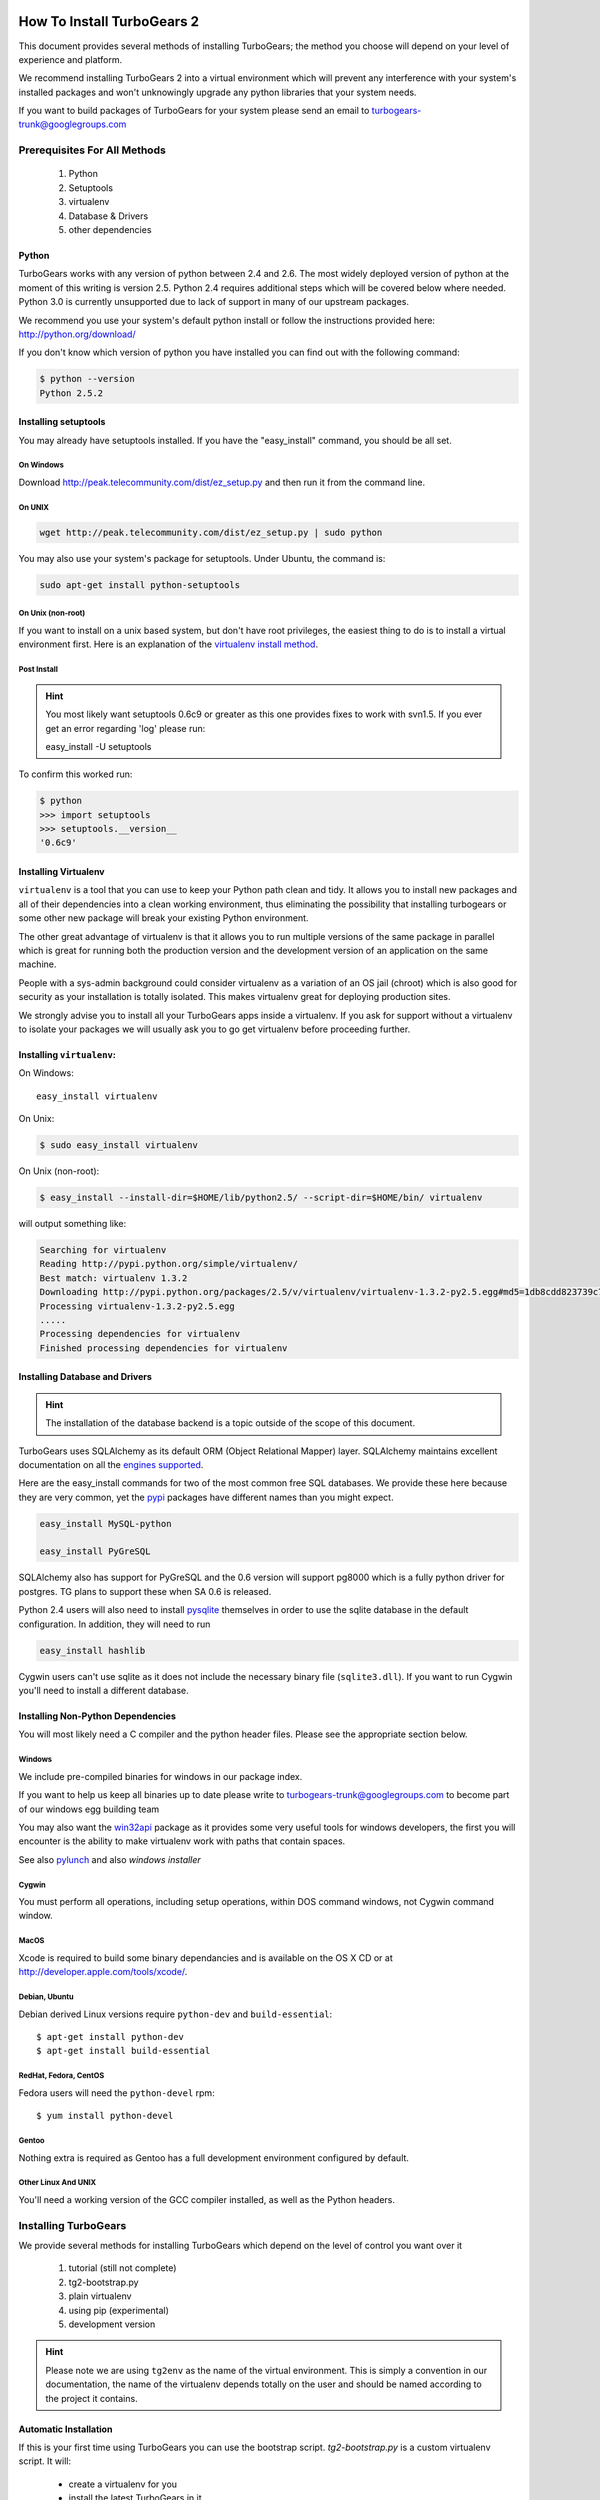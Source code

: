 .. _downloadinstall:

How To Install TurboGears 2
===========================

This document provides several methods of installing TurboGears; the
method you choose will depend on your level of experience and
platform.

We recommend installing TurboGears 2 into a virtual environment which
will prevent any interference with your system's installed packages
and won't unknowingly upgrade any python libraries that your system
needs.

If you want to build packages of TurboGears for your system please
send an email to turbogears-trunk@googlegroups.com

Prerequisites For All Methods
-----------------------------

  1. Python
  2. Setuptools
  3. virtualenv
  4. Database & Drivers
  5. other dependencies

Python
~~~~~~

TurboGears works with any version of python between 2.4 and 2.6. The
most widely deployed version of python at the moment of this writing
is version 2.5.  Python 2.4 requires additional steps which will be
covered below where needed.  Python 3.0 is currently unsupported due
to lack of support in many of our upstream packages.

.. todo:: Difficulty: Hard. This is both docs and code. We should get Python 3.0 supported.

We recommend you use your system's default python install or follow
the instructions provided here: http://python.org/download/

If you don't know which version of python you have installed you can
find out with the following command:

.. code-block:: bash

   $ python --version
   Python 2.5.2

Installing setuptools
~~~~~~~~~~~~~~~~~~~~~

You may already have setuptools installed.  If you have the
"easy_install" command, you should be all set.

On Windows
""""""""""

Download http://peak.telecommunity.com/dist/ez_setup.py and then run
it from the command line.

On UNIX
"""""""

.. code-block:: bash

    wget http://peak.telecommunity.com/dist/ez_setup.py | sudo python

You may also use your system's package for setuptools.  Under Ubuntu,
the command is:

.. code-block:: bash

    sudo apt-get install python-setuptools

On Unix (non-root)
""""""""""""""""""

If you want to install on a unix based system, but don't have root
privileges, the easiest thing to do is to install a virtual
environment first.  Here is an explanation of the `virtualenv install
method`_.

.. _`virtualenv install method`:  http://peak.telecommunity.com/DevCenter/EasyInstall#creating-a-virtual-python

Post Install
""""""""""""

.. hint:: You most likely want setuptools 0.6c9 or greater as this one
   provides fixes to work with svn1.5.  If you ever get an error
   regarding 'log' please run:
   
   easy_install -U setuptools

To confirm this worked run:
   
.. code-block:: bash

    $ python 
    >>> import setuptools
    >>> setuptools.__version__
    '0.6c9'

Installing Virtualenv
~~~~~~~~~~~~~~~~~~~~~

``virtualenv`` is a tool that you can use to keep your Python path
clean and tidy.  It allows you to install new packages and all of
their dependencies into a clean working environment, thus eliminating
the possibility that installing turbogears or some other new package
will break your existing Python environment.

The other great advantage of virtualenv is that it allows you to run
multiple versions of the same package in parallel which is great for
running both the production version and the development version of an
application on the same machine.

People with a sys-admin background could consider virtualenv as a
variation of an OS jail (chroot) which is also good for security as
your installation is totally isolated. This makes virtualenv great for
deploying production sites.

We strongly advise you to install all your TurboGears apps inside a
virtualenv.  If you ask for support without a virtualenv to isolate
your packages we will usually ask you to go get virtualenv before
proceeding further.

Installing ``virtualenv``:
~~~~~~~~~~~~~~~~~~~~~~~~~~

On Windows::

    easy_install virtualenv

On Unix:

.. code-block:: bash

    $ sudo easy_install virtualenv

On Unix (non-root):

.. code-block:: bash

    $ easy_install --install-dir=$HOME/lib/python2.5/ --script-dir=$HOME/bin/ virtualenv

will output something like:

.. code-block:: text

    Searching for virtualenv
    Reading http://pypi.python.org/simple/virtualenv/
    Best match: virtualenv 1.3.2
    Downloading http://pypi.python.org/packages/2.5/v/virtualenv/virtualenv-1.3.2-py2.5.egg#md5=1db8cdd823739c79330a138327239551
    Processing virtualenv-1.3.2-py2.5.egg
    .....
    Processing dependencies for virtualenv
    Finished processing dependencies for virtualenv

Installing Database and Drivers
~~~~~~~~~~~~~~~~~~~~~~~~~~~~~~~

.. hint:: The installation of the database backend is a topic outside
   of the scope of this document.

TurboGears uses SQLAlchemy as its default ORM (Object Relational
Mapper) layer.  SQLAlchemy maintains excellent documentation on all
the `engines supported`_.

Here are the easy_install commands for two of the most common free SQL
databases.  We provide these here because they are very common, yet
the pypi_ packages have different names than you might expect.

.. code-block:: bash

    easy_install MySQL-python

    easy_install PyGreSQL

.. _pypi: http://pypi.python.org

SQLAlchemy also has support for PyGreSQL and the 0.6 version will support pg8000
which is a fully python driver for postgres.  TG plans to support these when SA 0.6
is released.

Python 2.4 users will also need to install pysqlite_ themselves in
order to use the sqlite database in the default configuration. In
addition, they will need to run

.. code-block:: bash

    easy_install hashlib

.. _engines supported: http://www.sqlalchemy.org/docs/05/reference/dialects/index.html
.. _pysqlite: http://pypi.python.org/pypi/pysqlite/

Cygwin users can't use sqlite as it does not include the necessary
binary file (``sqlite3.dll``).  If you want to run Cygwin you'll need
to install a different database.

Installing Non-Python Dependencies
~~~~~~~~~~~~~~~~~~~~~~~~~~~~~~~~~~

You will most likely need a C compiler and the python header
files. Please see the appropriate section below.

Windows
"""""""

We include pre-compiled binaries for windows in our package index.

If you want to help us keep all binaries up to date please write to
turbogears-trunk@googlegroups.com to become part of our windows egg
building team

You may also want the `win32api`_ package as it provides some very
useful tools for windows developers, the first you will encounter is
the ability to make virtualenv work with paths that contain spaces.

See also pylunch_ and  also `windows installer`

.. _win32api: http://starship.python.net/crew/mhammond/win32/
.. _pylunch: http://www.ohloh.net/p/pylunch
.. todo:: Difficulty: Easy. missing link. What does `windows installer` refer to?

Cygwin
""""""

You must perform all operations, including setup operations, within
DOS command windows, not Cygwin command window.

MacOS
"""""

Xcode is required to build some binary dependancies and is available
on the OS X CD or at http://developer.apple.com/tools/xcode/.

Debian, Ubuntu 
"""""""""""""""

Debian derived Linux versions require ``python-dev`` and
``build-essential``::

    $ apt-get install python-dev
    $ apt-get install build-essential

RedHat, Fedora, CentOS
""""""""""""""""""""""

Fedora users will need the ``python-devel`` rpm::

    $ yum install python-devel

Gentoo
""""""

Nothing extra is required as Gentoo has a full development environment
configured by default.

Other Linux And UNIX
""""""""""""""""""""

You'll need a working version of the GCC compiler installed, as well
as the Python headers.

Installing TurboGears
---------------------

We provide several methods for installing TurboGears which depend on
the level of control you want over it

    1. tutorial (still not complete)
    2. tg2-bootstrap.py
    3. plain virtualenv
    4. using pip (experimental)
    5. development version

.. todo:: Difficulty: Medium. Complete tutorial for manually installing TG

.. hint:: Please note we are using ``tg2env`` as the name of the
   virtual environment.  This is simply a convention in our
   documentation, the name of the virtualenv depends totally on the
   user and should be named according to the project it contains.

Automatic Installation
~~~~~~~~~~~~~~~~~~~~~~

If this is your first time using TurboGears you can use the bootstrap
script.  `tg2-bootstrap.py` is a custom virtualenv script.  It will:

 * create a virtualenv for you 
 * install the latest TurboGears in it

Download and run the script with the following commands:

.. code-block:: bash

   wget http://www.turbogears.org/2.1/downloads/current/tg2-bootstrap.py
   python tg2-bootstrap.py --no-site-packages tg2env


Manual Installation
~~~~~~~~~~~~~~~~~~~

First, ``cd`` to the directory where you want your virtual environment
for TurboGears 2. Note the virtualenv will be created as a
subdirectory here.

Now create a new virtual environment named `tg2env`

.. code-block:: bash

    $ virtualenv --no-site-packages tg2env

that produces something like this::

     Using real prefix '/usr/local'
     New python executable in tg2env/bin/python
     Installing setuptools............done.

Activate Your Virtualenv
""""""""""""""""""""""""

First go inside the virtualenv::

    $ cd tg2env

On Windows you activate a virtualenv with the command::

    Scripts\activate.bat

On UNIX you activate a virtualenv with the command:

.. code-block:: bash

    $ source bin/activate

If you are on Unix your prompt should change to indicate that you're
in a virtualenv.  It will look something like this::

    (tg2env)username@host:~/tg2env$

The net result of activating your virtualenv is that your PATH
variable now points to the tools in `tg2evn/bin` and your python will
look for libraries in `tg2evn/lib`.

Therefore you need to reactivate your virtualenv every time you want
to work on your ``tg2env`` environment.

Install TurboGears 2
""""""""""""""""""""

You'll be able to install the latest released version of TurboGears
via:

.. code-block:: bash

    (tg2env)$ easy_install -i http://www.turbogears.org/2.1/downloads/current/index tg.devtools

What's up with the -i argument?  We all know that setup tools ability to pull dependent 
packages  properly is less than optimal.  TG cannot ensure that every package on pypi will work 
with TG at any given time. For this reason, we have set up a known set of packages that _wil_ work 
So, while TG2 _is_ on pypi, and it will _probably_ work, the only way to install in a way where 
functionality is certain is to utilize the index where we have hand plucked packages for your use.

.. warning:: if you are upgrading from a previous TG2 version your
   command should be:

    .. code-block:: bash

        (tg2env)$ easy_install -U -i http://www.turbogears.org/2.1/downloads/current/index tg.devtools

.. warning:: If your Python is version 2.4, you must make sure to
   install Beaker 1.4 or higher. Though it should be automatic, you
   may need to run this command to get it:

    .. code-block:: bash

        easy_install -U beaker

TurboGears and all of its dependencies should download and install
themselves.  (This may take several minutes.)

Deactivating The Environment
""""""""""""""""""""""""""""

When you are done working simply run the ``deactivate`` virtualenv
shell command::

    (tg2env)user@host:~/tg2env$ deactivate 
    user@host:~/tg2env$

This isn't really needed but it's good practice if you want to switch
your shell to do some other work.

Installation Using Pip (Experimental)
~~~~~~~~~~~~~~~~~~~~~~~~~~~~~~~~~~~~~

`pip`_ (or pip installs packages) is an experimental easy_install
replacement. It provides many improvements over it's predecessor and
aims to be a full replacement.

.. warning:: pip is not supported under windows!
   
Just add the ``--pip`` flag to the bootstrap script::

  $ python tg2-bootstrap.py --no-site-packages --pip tg2env
   
.. _pip: http://pypi.python.org/pypi/pip

Installing The Development Version Of Turbogears 2
~~~~~~~~~~~~~~~~~~~~~~~~~~~~~~~~~~~~~~~~~~~~~~~~~~

.. todo:: Difficulty: Medium. Convert this section to use Bitbucket/hg.tg.org and Mercurial

Getting Mercurial
""""""""""""""""""

    * All major Linux distributions have this installed. The package
      is normally named ``mercurial``
    * On windows you can download the `TortoiseHG installer`_

.. _TortoiseHG installer: http://mercurial.selenic.com/wiki/TortoiseHg

Getting The Source
""""""""""""""""""

Check out the latest code from the subversion repositories:

.. code-block:: bash

  (tg2dev)$ hg clone http://hg.turbogears.org/tgdevtools/ tgdevtools
  (tg2dev)$ hg clone http://hg.turbogears.org/tg-21/ tg21

Installing The Sources
""""""""""""""""""""""

Tell setuptools to use these versions that you have just checked out
via Mercurial:

* TurboGears 2 :

.. code-block:: bash

  (tg2dev)$ cd tg2
  (tg2dev)$ python setup.py develop

* TurboGears 2 developer tools:

.. code-block:: bash

  (tg2dev)$ cd ../tgdevtools
  (tg2dev)$ python setup.py develop

Source Install Via Pip
""""""""""""""""""""""

.. todo:: Update this section to use mercurial urls instead of svn urls

use the ``--trunk`` flag to the bootstrap script::

  $ python tg2-bootstrap.py --no-site-packages --trunk tg2env

or install via pip manually

.. code-block:: bash

   $ easy_install pip
   $ pip install -e svn+http://svn.turbogears.org/trunk
   $ pip install -e svn+http://svn.turbogears.org/projects/tg.devtools/trunk

Validate The Installation
-------------------------

To check if you installed TurboGears 2 correctly, type

.. code-block:: bash

    (tg2env)$ paster --help

and you should see something like::

    Usage: paster [paster_options] COMMAND [command_options]

    Options:
      --version         show program's version number and exit
      --plugin=PLUGINS  Add a plugin to the list of commands (plugins are Egg
                        specs; will also require() the Egg)
      -h, --help        Show this help message

    Commands:
      create       Create the file layout for a Python distribution
      help         Display help
      make-config  Install a package and create a fresh config file/directory
      points       Show information about entry points
      post         Run a request for the described application
      request      Run a request for the described application
      serve        Serve the described application
      setup-app    Setup an application, given a config file

    TurboGears2:
      quickstart   Create a new TurboGears 2 project.
      tginfo       Show TurboGears 2 related projects and their versions

Notice the "TurboGears2" command section at the end of the output --
this indicates that turbogears is installed in your current path.

Paster has replaced the old tg-admin command, and most of the tg-admin
commands have now been re-implemented as paster commands. For example,
``tg-admin quickstart`` command has changed to ``paster quickstart``,
and ``tg-admin info`` command has changed to ``paster tginfo``.

For a full list of turbogears commands see :ref:`Command Line reference
<command_line_reference>`.

What's Next?
============

If you are new to turbogears you will want to continue with the
:ref:`Quick Start Guide <quickstarting>`.

If you are a TG1 user be sure to check out our :ref:`What's new in
TurboGears 2 <whatsnew>` page to get a picture of what's changed in
TurboGears2 so far.


